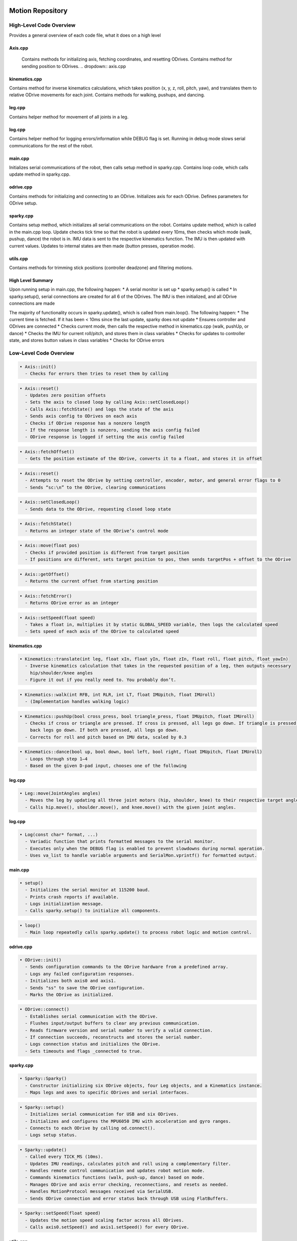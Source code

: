 Motion Repository
================

High-Level Code Overview
------------------------

Provides a general overview of each code file, what it does on a high level 

Axis.cpp
~~~~~~~~
    Contains methods for initializing axis, fetching coordinates, and resetting ODrives. Contains method for sending position to ODrives.
    .. dropdown:: axis.cpp
      .. tabs:: 
        .. tab:: 
          .. code-block:: 
            Axis::Axis(Odrive& _odrive, int _id)
            Sets ODrive and id of axis to specified parameters (there are 2 Odrives per axis)


kinematics.cpp
~~~~~~~~~~~~~~
Contains method for inverse kinematics calculations, which takes
position (x, y, z, roll, pitch, yaw), and translates them to relative
ODrive movements for each joint. Contains methods for walking, pushups,
and dancing.

leg.cpp
~~~~~~~
Contains helper method for movement of all joints in a leg.

log.cpp
~~~~~~~
Contains helper method for logging errors/information while DEBUG flag
is set. Running in debug mode slows serial communications for the rest
of the robot.

main.cpp
~~~~~~~~
Initializes serial communications of the robot, then calls setup method
in sparky.cpp. Contains loop code, which calls update method in
sparky.cpp.

odrive.cpp
~~~~~~~~~~
Contains methods for initializing and connecting to an ODrive.
Initializes axis for each ODrive. Defines parameters for ODrive setup.

sparky.cpp
~~~~~~~~~~
Contains setup method, which initializes all serial communications on
the robot. Contains update method, which is called in the main.cpp loop.
Update checks tick time so that the robot is updated every 10ms, then
checks which mode (walk, pushup, dance) the robot is in. IMU data is
sent to the respective kinematics function. The IMU is then updated with
current values. Updates to internal states are then made (button
presses, operation mode).

utils.cpp
~~~~~~~~~
Contains methods for trimming stick positions (controller deadzone) and
filtering motions.

High Level Summary
~~~~~~~~~~~~~~~~~~
Upon running setup in main.cpp, the following happen: 
* A serial monitor is set up 
* sparky.setup() is called 
* In sparky.setup(), serial connections are created for all 6 of the ODrives. The IMU is then initialized, and all ODrive connections are made

The majority of functionality occurs in sparky.update(), which is called
from main.loop(). The following happen: 
* The current time is fetched. If it has been < 10ms since the last update, sparky does not update 
* Ensures controller and ODrives are connected 
* Checks current mode, then calls the respective method in kinematics.cpp (walk, pushUp, or dance)
* Checks the IMU for current roll/pitch, and stores them in class variables 
* Checks for updates to controller state, and stores button values in class variables 
* Checks for ODrive errors


Low-Level Code Overview
------------------------


.. code-block:: none

   • Axis::init()
     - Checks for errors then tries to reset them by calling

.. code-block:: none

   • Axis::reset()
     - Updates zero position offsets
     - Sets the axis to closed loop by calling Axis::setClosedLoop()
     - Calls Axis::fetchState() and logs the state of the axis
     - Sends axis config to ODrives on each axis
     - Checks if ODrive response has a nonzero length
     - If the response length is nonzero, sending the axis config failed
     - ODrive response is logged if setting the axis config failed

.. code-block:: none

   • Axis::fetchOffset()
     - Gets the position estimate of the ODrive, converts it to a float, and stores it in offset

.. code-block:: none

   • Axis::reset()
     - Attempts to reset the ODrive by setting controller, encoder, motor, and general error flags to 0
     - Sends “sc:\n” to the ODrive, clearing communications

.. code-block:: none

   • Axis::setClosedLoop()
     - Sends data to the ODrive, requesting closed loop state

.. code-block:: none

   • Axis::fetchState()
     - Returns an integer state of the ODrive’s control mode

.. code-block:: none

   • Axis::move(float pos)
     - Checks if provided position is different from target position
     - If positions are different, sets target position to pos, then sends targetPos + offset to the ODrive

.. code-block:: none

   • Axis::getOffset()
     - Returns the current offset from starting position

.. code-block:: none

   • Axis::fetchError()
     - Returns ODrive error as an integer

.. code-block:: none

   • Axis::setSpeed(float speed)
     - Takes a float in, multiplies it by static GLOBAL_SPEED variable, then logs the calculated speed
     - Sets speed of each axis of the ODrive to calculated speed


kinematics.cpp
~~~~~~~~~~~~~~

.. code-block:: none

   • Kinematics::translate(int leg, float xIn, float yIn, float zIn, float roll, float pitch, float yawIn)
     - Inverse kinematics calculation that takes in the requested position of a leg, then outputs necessary
       hip/shoulder/knee angles
     - Figure it out if you really need to. You probably don’t.

.. code-block:: none

   • Kinematics::walk(int RFB, int RLR, int LT, float IMUpitch, float IMUroll)
     - (Implementation handles walking logic)

.. code-block:: none

   • Kinematics::pushUp(bool cross_press, bool triangle_press, float IMUpitch, float IMUroll)
     - Checks if cross or triangle are pressed. If cross is pressed, all legs go down. If triangle is pressed, only the
       back legs go down. If both are pressed, all legs go down.
     - Corrects for roll and pitch based on IMU data, scaled by 0.3

.. code-block:: none

   • Kinematics::dance(bool up, bool down, bool left, bool right, float IMUpitch, float IMUroll)
     - Loops through step 1–4
     - Based on the given D-pad input, chooses one of the following


leg.cpp
~~~~~~~

.. code-block:: none

   • Leg::move(JointAngles angles)
     - Moves the leg by updating all three joint motors (hip, shoulder, knee) to their respective target angles.
     - Calls hip.move(), shoulder.move(), and knee.move() with the given joint angles.


log.cpp
~~~~~~~

.. code-block:: none

   • Log(const char* format, ...)
     - Variadic function that prints formatted messages to the serial monitor.
     - Executes only when the DEBUG flag is enabled to prevent slowdowns during normal operation.
     - Uses va_list to handle variable arguments and SerialMon.vprintf() for formatted output.


main.cpp
~~~~~~~~

.. code-block:: none

   • setup()
     - Initializes the serial monitor at 115200 baud.
     - Prints crash reports if available.
     - Logs initialization message.
     - Calls sparky.setup() to initialize all components.

.. code-block:: none

   • loop()
     - Main loop repeatedly calls sparky.update() to process robot logic and motion control.


odrive.cpp
~~~~~~~~~~

.. code-block:: none

   • ODrive::init()
     - Sends configuration commands to the ODrive hardware from a predefined array.
     - Logs any failed configuration responses.
     - Initializes both axis0 and axis1.
     - Sends "ss" to save the ODrive configuration.
     - Marks the ODrive as initialized.

.. code-block:: none

   • ODrive::connect()
     - Establishes serial communication with the ODrive.
     - Flushes input/output buffers to clear any previous communication.
     - Reads firmware version and serial number to verify a valid connection.
     - If connection succeeds, reconstructs and stores the serial number.
     - Logs connection status and initializes the ODrive.
     - Sets timeouts and flags _connected to true.


sparky.cpp
~~~~~~~~~~

.. code-block:: none

   • Sparky::Sparky()
     - Constructor initializing six ODrive objects, four Leg objects, and a Kinematics instance.
     - Maps legs and axes to specific ODrives and serial interfaces.

.. code-block:: none

   • Sparky::setup()
     - Initializes serial communication for USB and six ODrives.
     - Initializes and configures the MPU6050 IMU with acceleration and gyro ranges.
     - Connects to each ODrive by calling od.connect().
     - Logs setup status.

.. code-block:: none

   • Sparky::update()
     - Called every TICK_MS (10ms).
     - Updates IMU readings, calculates pitch and roll using a complementary filter.
     - Handles remote control communication and updates robot motion mode.
     - Commands kinematics functions (walk, push-up, dance) based on mode.
     - Manages ODrive and axis error checking, reconnections, and resets as needed.
     - Handles MotionProtocol messages received via SerialUSB.
     - Sends ODrive connection and error status back through USB using FlatBuffers.

.. code-block:: none

   • Sparky::setSpeed(float speed)
     - Updates the motion speed scaling factor across all ODrives.
     - Calls axis0.setSpeed() and axis1.setSpeed() for every ODrive.


utils.cpp
~~~~~~~~~

.. code-block:: none

   • thresholdStick(int pos)
     - Applies a deadzone threshold (±10) to controller stick input.
     - Returns 0 if the stick value is within threshold; otherwise returns the raw value.

.. code-block:: none

   • filter(float prevValue, float currentValue, int filter)
     - Applies a simple weighted moving average filter.
     - Smooths motion input by blending previous and current values based on filter weight.

Platform Repository
===================
platform/MotionProtocol
=======================

High-Level Code Overview
------------------------

Message.py
~~~~~~~~~~
Automatically generated FlatBuffers module defining the `Message` object
for robot communication. Handles serialization and deserialization of
messages containing type information and optional `Remote` data.

Message.pyi
~~~~~~~~~~~
Type stub providing signatures and type hints for the generated
`Message` FlatBuffers class and helper functions.

MessageType.py
~~~~~~~~~~~~~~
Enumerates message types for FlatBuffers communication schema. Defines
integer constants representing message categories.

MessageType.pyi
~~~~~~~~~~~~~~~
Type stub defining type hints and integer constants for message types.

ODriveStatus.py
~~~~~~~~~~~~~~~
Automatically generated FlatBuffers module defining the structure for
ODrive connection and error reporting across six motor controllers.
Contains helper functions for FlatBuffers serialization.

ODriveStatus.pyi
~~~~~~~~~~~~~~~~
Type stub defining methods and type hints for the `ODriveStatus` class
and its FlatBuffers builder helper functions.

Remote.py
~~~~~~~~~~

Automatically generated FlatBuffers module defining the `Remote` class
used for representing remote control input state (buttons, sticks, and
triggers). Includes methods for reading, constructing, and serializing
controller data fields.

Remote.pyi
~~~~~~~~~~

Type stub defining method signatures, field types, and FlatBuffers
builder helpers for the Remote object.


Low-Level Code Overview
------------------------

Message.py
~~~~~~~~~~

.. code-block:: none

   • Message.GetRootAs(buf, offset=0)
     - Returns a new Message instance from a FlatBuffer, initializing its internal table at the given offset.

.. code-block:: none

   • Message.GetRootAsMessage(buf, offset=0)
     - Deprecated version of GetRootAs maintained for backward compatibility.

.. code-block:: none

   • Message.Init(buf, pos)
     - Initializes the FlatBuffers table reference for the Message.

.. code-block:: none

   • Message.Type()
     - Returns the message type as an integer enum (e.g., UNKNOWN, REMOTE).

.. code-block:: none

   • Message.Remote()
     - Returns a Remote object if present; otherwise returns None.

.. code-block:: none

   • MessageStart(builder)
     - Begins FlatBuffers object construction for a Message.

.. code-block:: none

   • MessageAddType(builder, type)
     - Adds the message type field to the FlatBuffer.

.. code-block:: none

   • MessageAddRemote(builder, remote)
     - Adds a Remote object reference to the FlatBuffer.

.. code-block:: none

   • MessageEnd(builder)
     - Finishes and returns the offset of the Message object.


Message.pyi
~~~~~~~~~~~

.. code-block:: none

   • Message.GetRootAs(buf, offset)
     - Type-annotated version of GetRootAs that returns a Message instance.

.. code-block:: none

   • Message.Init(buf, pos)
     - Type-hinted initialization of internal buffer for the Message.

.. code-block:: none

   • Message.Type()
     - Returns a literal type from MessageType (UNKNOWN or REMOTE).

.. code-block:: none

   • Message.Remote()
     - Returns a Remote object or None, with type hints applied.

.. code-block:: none

   • MessageStart(builder)
     - Type-annotated helper to start FlatBuffer construction.

.. code-block:: none

   • MessageAddType(builder, type)
     - Adds the type field with explicit MessageType hint.

.. code-block:: none

   • MessageAddRemote(builder, remote)
     - Adds a Remote reference using FlatBuffers offset alias.


MessageType.py
~~~~~~~~~~~~~~

.. code-block:: none

   • MessageType.UNKNOWN
     - Integer constant (0) representing an unknown message type.

.. code-block:: none

   • MessageType.REMOTE
     - Integer constant (1) representing a remote control message.


MessageType.pyi
~~~~~~~~~~~~~~~

.. code-block:: none

   • MessageType.UNKNOWN
     - Type stub constant matching generated FlatBuffers enum.

.. code-block:: none

   • MessageType.REMOTE
     - Type stub constant representing a remote message type.


ODriveStatus.py
~~~~~~~~~~~~~~~

.. code-block:: none

   • ODriveStatus.GetRootAs(buf, offset=0)
     - Initializes an ODriveStatus object from FlatBuffer data.

.. code-block:: none

   • ODriveStatus.GetRootAsODriveStatus(buf, offset=0)
     - Deprecated alias for GetRootAs for backward compatibility.

.. code-block:: none

   • ODriveStatus.Init(buf, pos)
     - Initializes the internal FlatBuffers table reference.

.. code-block:: none

   • ODriveStatus.Connected0() through ODriveStatus.Connected5()
     - Return boolean connection statuses for each of the six ODrives.

.. code-block:: none

   • ODriveStatus.Error00() through ODriveStatus.Error51()
     - Return integer error codes for each of the 12 ODrive axes.

.. code-block:: none

   • ODriveStatusStart(builder)
     - Begins FlatBuffers object creation for ODriveStatus.

.. code-block:: none

   • ODriveStatusAddConnectedX(builder, connectedX)
     - Adds boolean connection field X (0–5) to the FlatBuffer.

.. code-block:: none

   • ODriveStatusAddErrorXY(builder, errorXY)
     - Adds integer error code field for axis Y of ODrive X.

.. code-block:: none

   • ODriveStatusEnd(builder)
     - Finalizes the FlatBuffer construction and returns the offset.


ODriveStatus.pyi
~~~~~~~~~~~~~~~~

.. code-block:: none

   • ODriveStatus.GetRootAs(buf, offset)
     - Type-stub version returning ODriveStatus instance.

.. code-block:: none

   • ODriveStatus.Init(buf, pos)
     - Initializes typed FlatBuffers table.

.. code-block:: none

   • ODriveStatus.Connected0()–Connected5()
     - Return typed bool values for ODrive connection flags.

.. code-block:: none

   • ODriveStatus.Error00()–Error51()
     - Return typed int values for error codes.

.. code-block:: none

   • ODriveStatusStart(builder)
     - Type-stub FlatBuffers builder initialization.

.. code-block:: none

   • ODriveStatusAddConnectedX(builder, connectedX)
     - Adds connection field with type annotations.

.. code-block:: none

   • ODriveStatusAddErrorXY(builder, errorXY)
     - Adds error fields with proper FlatBuffers slot typing.

.. code-block:: none

   • ODriveStatusEnd(builder)
     - Finalizes FlatBuffers construction in the type stub.

Remote.py
~~~~~~~~~~

.. code-block:: none

   • Remote.GetRootAs(buf, offset=0)
     - Initializes a Remote object from FlatBuffer data at the given offset.

.. code-block:: none

   • Remote.GetRootAsRemote(buf, offset=0)
     - Deprecated alias for GetRootAs, kept for backward compatibility.

.. code-block:: none

   • Remote.Init(buf, pos)
     - Initializes FlatBuffers table reference for Remote.

.. code-block:: none

   • Remote.Enabled()
     - Returns True if the remote control is enabled.

.. code-block:: none

   • Remote.Mode()
     - Returns the current operating mode as an integer flag.

.. code-block:: none

   • Remote.Rlr(), Remote.Rfb(), Remote.Rt()
     - Return signed or unsigned 8-bit integer stick or trigger values for the right side controls.

.. code-block:: none

   • Remote.Llr(), Remote.Lfb(), Remote.Lt()
     - Return signed or unsigned 8-bit integer stick or trigger values for the left side controls.

.. code-block:: none

   • Remote.DpadU(), Remote.DpadD(), Remote.DpadL(), Remote.DpadR()
     - Return boolean values for each directional pad input.

.. code-block:: none

   • Remote.Triangle(), Remote.Cross(), Remote.Square(), Remote.Circle()
     - Return boolean values representing button presses.

.. code-block:: none

   • RemoteStart(builder)
     - Begins FlatBuffers object creation for Remote.

.. code-block:: none

   • RemoteAddEnabled(builder, enabled)
     - Adds a boolean indicating whether the remote is active.

.. code-block:: none

   • RemoteAddMode(builder, mode)
     - Adds mode selection field to the FlatBuffer.

.. code-block:: none

   • RemoteAddRlr(), RemoteAddRfb(), RemoteAddRt()
     - Add right stick and trigger fields to the FlatBuffer.

.. code-block:: none

   • RemoteAddLlr(), RemoteAddLfb(), RemoteAddLt()
     - Add left stick and trigger fields to the FlatBuffer.

.. code-block:: none

   • RemoteAddDpadU(), RemoteAddDpadD(), RemoteAddDpadL(), RemoteAddDpadR()
     - Add boolean D-pad state fields to the FlatBuffer.

.. code-block:: none

   • RemoteAddTriangle(), RemoteAddCross(), RemoteAddSquare(), RemoteAddCircle()
     - Add boolean button state fields to the FlatBuffer.

.. code-block:: none

   • RemoteEnd(builder)
     - Finalizes and returns the offset of the Remote object in the FlatBuffer.


Remote.pyi
~~~~~~~~~~

.. code-block:: none

   • Remote.GetRootAs(buf, offset)
     - Returns a Remote object from a typed buffer.

.. code-block:: none

   • Remote.Init(buf, pos)
     - Initializes a typed FlatBuffers table reference.

.. code-block:: none

   • Remote.Enabled()
     - Returns a typed boolean for the enabled state.

.. code-block:: none

   • Remote.Mode(), Rlr(), Rfb(), Rt(), Llr(), Lfb(), Lt()
     - Typed integer accessors for analog stick and trigger values.

.. code-block:: none

   • Remote.DpadU(), DpadD(), DpadL(), DpadR()
     - Typed boolean accessors for directional pad inputs.

.. code-block:: none

   • Remote.Triangle(), Cross(), Square(), Circle()
     - Typed boolean accessors for button inputs.

.. code-block:: none

   • RemoteStart(builder)
     - Type-stub FlatBuffers builder start helper.

.. code-block:: none

   • RemoteAddEnabled(), RemoteAddMode(), RemoteAddRlr(), RemoteAddRfb(), RemoteAddRt()
     - Type-stub helpers for adding right-hand control fields.

.. code-block:: none

   • RemoteAddLlr(), RemoteAddLfb(), RemoteAddLt()
     - Type-stub helpers for adding left-hand control fields.

.. code-block:: none

   • RemoteAddDpadU(), RemoteAddDpadD(), RemoteAddDpadL(), RemoteAddDpadR()
     - Type-stub helpers for D-pad field creation.

.. code-block:: none

   • RemoteAddTriangle(), RemoteAddCross(), RemoteAddSquare(), RemoteAddCircle()
     - Type-stub helpers for button field creation.

.. code-block:: none

   • RemoteEnd(builder)
     - Finalizes the typed FlatBuffers Remote object.


platform/robot
==============

High-Level Code Overview
------------------------

audio_manager.py
~~~~~~~~~~~~~~~~
Handles audio playback for the robot.  
Initializes Pygame mixer, loads sound effects and songs, manages volumes, and provides
methods for playing mode-specific or random sounds.

controller.py
~~~~~~~~~~~~~
Manages DualShock/PS4 controller input via `evdev`.  
Reads button and stick states asynchronously, updates LEDs, and communicates input
state to the robot. Includes asynchronous polling for controller battery status.

mode.py
~~~~~~~
Defines the base `Mode` class, representing a robot operating mode (e.g., walk, push-up).  
Provides coroutine management, loop setup, and graceful start/stop task handling.

motion.py
~~~~~~~~~
Handles serial communication between the robot and the Teensy motion controller.  
Sends FlatBuffers messages containing remote input data and receives ODrive status responses.  
Implements connection, reconnection, and command streaming via `aioserial`.

sparky.py
~~~~~~~~~
Main robot orchestration file.  
Initializes subsystems (UI, controller, motion, and mode).  
Manages runtime tasks, LED heartbeat indicator, and dynamic mode loading.

ui.py
~~~~~

Provides the PyQt6-based graphical user interface for the robot.  
Defines the `MainWindow` class that manages enable/disable buttons, mode selection, and
asynchronous communication with the `Sparky` backend.  
Integrates `qasync` to bridge the PyQt6 event loop with asyncio for concurrent UI and
robot control operation.

Low-Level Code Overview
------------------------

audio_manager.py
~~~~~~~~~~~~~~~~

.. code-block:: none

   • AudioManager.__init__(self)
     - Initializes the Pygame mixer and loads all sound effects and songs.
     - Sets individual volume levels and maps sound keys to audio objects.

.. code-block:: none

   • AudioManager.play_sound(self, sound_key)
     - Plays the sound corresponding to the provided key if audio is enabled.

.. code-block:: none

   • AudioManager.play_mode_sounds(self, mode)
     - Maps numeric mode IDs (0–5) to mode switch sounds and plays the associated clip.

.. code-block:: none

   • AudioManager.play_songs(self, song)
     - Plays a random or specific song depending on the input argument.


controller.py
~~~~~~~~~~~~~

.. code-block:: none

   • ControllerLED.__init__(self, base_path)
     - Initializes LED color paths (red, green, blue) using the system device path.

.. code-block:: none

   • ControllerLED._write_color(self, path, value)
     - Writes a brightness value asynchronously to the LED color file.

.. code-block:: none

   • ControllerLED.set_color(self, color)
     - Sets LED color by writing RGB values asynchronously.

.. code-block:: none

   • Controller.__init__(self, robot)
     - Initializes controller input device and LED.
     - Reads initial button and axis states.
     - Creates asyncio event flag `is_ready`.

.. code-block:: none

   • Controller._find_controller_dev(self)
     - Scans available input devices and returns the correct PS4 controller device.

.. code-block:: none

   • Controller.update_event(self, event)
     - Updates controller state fields (buttons, sticks, triggers) from evdev input events.

.. code-block:: none

   • Controller.events(self)
     - Asynchronously reads controller events in real time and updates robot input.

.. code-block:: none

   • Controller.polling(self)
     - Asynchronously polls controller battery level once per minute.

.. code-block:: none

   • Controller.stop(self)
     - Placeholder for stopping controller event processing.

.. code-block:: none

   • Controller.__str__(self)
     - Returns a formatted string summarizing controller input states.


mode.py
~~~~~~~

.. code-block:: none

   • Mode.__init__(self, robot)
     - Initializes a Mode with references to the robot and motion subsystem.

.. code-block:: none

   • Mode.start(self)
     - Coroutine placeholder to be implemented by derived mode classes.

.. code-block:: none

   • Mode._run(self)
     - Executes the mode’s coroutine and handles cancellation.

.. code-block:: none

   • Mode.run(self)
     - Creates a new asyncio loop and runs the mode coroutine indefinitely.

.. code-block:: none

   • Mode.stop(self)
     - Cancels all running tasks within the mode’s event loop and stops execution.


motion.py
~~~~~~~~~

.. code-block:: none

   • Motion.__init__(self, robot)
     - Initializes serial communication and sets up remote control state variables.

.. code-block:: none

   • Motion._connect(self)
     - Establishes a serial connection to the Teensy motion controller.

.. code-block:: none

   • Motion.reconnect(self)
     - Attempts to reconnect indefinitely if serial communication fails.

.. code-block:: none

   • Motion._find_serial_dev(self)
     - Scans available ports for a Teensyduino device and returns its path.

.. code-block:: none

   • Motion.move(self, rfb, rlr, lfb, llr, rt, lt, dpad_u, dpad_d, dpad_l, dpad_r, triangle, cross, square, circle)
     - Updates current controller state values for transmission to the motion controller.

.. code-block:: none

   • Motion.stop(self)
     - Resets all control input values to their neutral state.

.. code-block:: none

   • Motion.run(self)
     - Builds FlatBuffers messages with Remote data.
     - Sends serialized data to the Teensy controller and reads ODrive status responses.
     - Handles reconnection and serial errors gracefully.
     - Runs continuously at 10 Hz (approx.) until cancelled.


sparky.py
~~~~~~~~~

.. code-block:: none

   • Sparky.__init__(self)
     - Initializes thread pool executor and sets default mode and enable state.

.. code-block:: none

   • Sparky.__aenter__(self)
     - Asynchronous context entry method for use with `async with`.

.. code-block:: none

   • Sparky.__aexit__(self, exc_type, exc, tb)
     - Handles cleanup and exception printing on context exit.

.. code-block:: none

   • Sparky.set_enabled(self, en)
     - Dynamically loads and starts a robot mode if `en` is True.
     - Stops motion and active mode if disabled.

.. code-block:: none

   • Sparky.heartbeat(self)
     - Controls LED heartbeat pattern to indicate robot enable/disable status.

.. code-block:: none

   • Sparky.move(self, *args, **kwargs)
     - Passes movement commands to the motion subsystem.

.. code-block:: none

   • Sparky.run(self)
     - Starts UI and main asyncio event loop.
     - Initializes controller, motion, and heartbeat tasks.
     - Runs the UI event loop indefinitely.

.. code-block:: none

   • Sparky.stop(self)
     - Cancels all active tasks, resets controller LED, and shuts down executor threads.

ui.py
~~~~~

.. code-block:: none

   • MainWindow.__init__(self, robot)
     - Loads the UI layout from `platform.ui`.
     - Initializes buttons for enabling/disabling the robot and selecting operating modes.
     - Connects button click events to asynchronous handlers.

.. code-block:: none

   • MainWindow.set_mode_buttons_disabled(self, disabled)
     - Enables or disables all mode selection buttons based on the `disabled` flag.

.. code-block:: none

   • MainWindow.set_enabled(self, en)
     - Asynchronously enables or disables the robot by calling `robot.set_enabled(en)`.
     - Updates the enable/disable button states and mode button interactivity.

.. code-block:: none

   • MainWindow.on_enable(self)
     - Async slot triggered when the "Enable" button is clicked.
     - Determines the selected mode and starts the robot in that mode.

.. code-block:: none

   • MainWindow.on_disable(self)
     - Async slot triggered when the "Disable" button is clicked.
     - Calls `set_enabled(False)` to disable the robot safely.

.. code-block:: none

   • MainWindow.on_mode_button(self)
     - Handles mutual exclusivity of mode selection buttons.
     - Ensures only one mode button can be active at a time.

.. code-block:: none

   • MainWindow.start(cls, robot)
     - Initializes the PyQt6 application and event loop via `QEventLoop`.
     - Creates and displays the main window instance connected to the given `Sparky` robot.

.. code-block:: none

   • MainWindow.closeEvent(self, event)
     - Handles window close events.
     - Stops the robot gracefully when the UI is closed.
